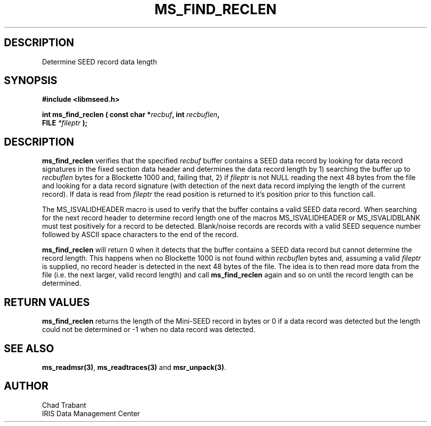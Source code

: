 .TH MS_FIND_RECLEN 3 2006/11/08 "Libmseed API"
.SH DESCRIPTION
Determine SEED record data length

.SH SYNOPSIS
.nf
.B #include <libmseed.h>

.BI "int  \fBms_find_reclen\fP ( const char *" recbuf ", int " recbuflen ",
.BI "                            FILE " *fileptr " );
.fi

.SH DESCRIPTION
\fBms_find_reclen\fP verifies that the specified \fIrecbuf\fP buffer
contains a SEED data record by looking for data record signatures in
the fixed section data header and determines the data record length by
1) searching the buffer up to \fIrecbuflen\fP bytes for a Blockette
1000 and, failing that, 2) if \fIfileptr\fP is not NULL reading the
next 48 bytes from the file and looking for a data record signature
(with detection of the next data record implying the length of the
current record).  If data is read from \fIfileptr\fP the read position
is returned to it's position prior to this function call.

The MS_ISVALIDHEADER macro is used to verify that the buffer contains
a valid SEED data record.  When searching for the next record header
to determine record length one of the macros MS_ISVALIDHEADER or
MS_ISVALIDBLANK must test positively for a record to be detected.
Blank/noise records are records with a valid SEED sequence number
followed by ASCII space characters to the end of the record.

\fBms_find_reclen\fP will return 0 when it detects that the buffer
contains a SEED data record but cannot determine the record length.
This happens when no Blockette 1000 is not found within
\fIrecbuflen\fP bytes and, assuming a valid \fIfileptr\fP is supplied,
no record header is detected in the next 48 bytes of the file.  The
idea is to then read more data from the file (i.e. the next larger,
valid record length) and call \fBms_find_reclen\fP again and so on
until the record length can be determined.

.SH RETURN VALUES
\fBms_find_reclen\fP returns the length of the Mini-SEED record in
bytes or 0 if a data record was detected but the length could not be
determined or -1 when no data record was detected.

.SH SEE ALSO
\fBms_readmsr(3)\fP, \fBms_readtraces(3)\fP and \fBmsr_unpack(3)\fP.

.SH AUTHOR
.nf
Chad Trabant
IRIS Data Management Center
.fi
